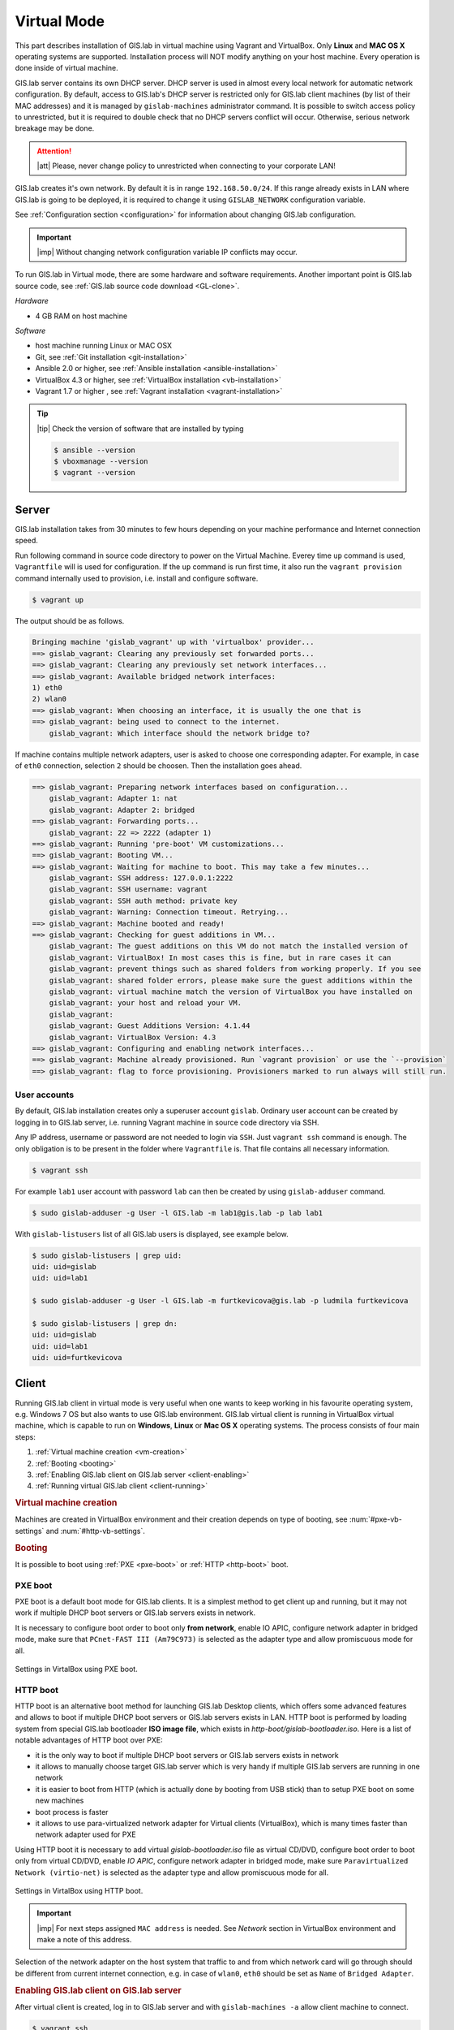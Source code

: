 .. _installation-virtual:
 
************
Virtual Mode
************

This part describes installation of GIS.lab in virtual machine using Vagrant 
and VirtualBox. Only **Linux** and **MAC OS X** operating systems are supported. 
Installation process will NOT modify anything on your host machine. Every 
operation is done inside of virtual machine.

GIS.lab server contains its own DHCP server. DHCP server is used in almost every 
local network for automatic network configuration. By default, access to GIS.lab's 
DHCP server is restricted only for GIS.lab client machines (by list of their 
MAC addresses) and it is managed by ``gislab-machines`` administrator command. 
It is possible to switch access policy to unrestricted, but it is required to 
double check that no DHCP servers conflict will occur. 
Otherwise, serious network breakage may be done. 

.. attention:: |att| Please, never change policy to unrestricted when connecting 
   to your corporate LAN!

GIS.lab creates it's own network. By default it is in range ``192.168.50.0/24``. 
If this range already exists in LAN where GIS.lab is going to be deployed, 
it is required to change it using ``GISLAB_NETWORK`` configuration variable.

See :ref:`Configuration section <configuration>` for information about changing 
GIS.lab configuration. 

.. important:: |imp| Without changing network configuration variable IP 
   conflicts may occur. 
   
To run GIS.lab in Virtual mode, there are some hardware and software requirements. 
Another important point is GIS.lab source code, see :ref:`GIS.lab source code download <GL-clone>`. 

*Hardware*

- 4 GB RAM on host machine

*Software*

-  host machine running Linux or MAC OSX
-  Git, see :ref:`Git installation <git-installation>`
-  Ansible 2.0 or higher, see :ref:`Ansible installation <ansible-installation>`
-  VirtualBox 4.3 or higher, see :ref:`VirtualBox installation <vb-installation>`
-  Vagrant 1.7 or higher , see :ref:`Vagrant installation <vagrant-installation>`

.. tip:: |tip| Check the version of software that are installed by typing

   .. code:: sh

      $ ansible --version
      $ vboxmanage --version
      $ vagrant --version

------
Server
------

GIS.lab installation takes from 30 minutes to few hours depending on
your machine performance and Internet connection speed.

Run following command in source code directory to power on the Virtual Machine.
Everey time ``up`` command is used, ``Vagrantfile`` will is used for 
configuration. If the ``up`` command is run first time, it also run the 
``vagrant provision`` command internally used to provision, i.e. install and 
configure software. 

.. code:: sh

   $ vagrant up

The output should be as follows.

.. code:: sh

   Bringing machine 'gislab_vagrant' up with 'virtualbox' provider...
   ==> gislab_vagrant: Clearing any previously set forwarded ports...
   ==> gislab_vagrant: Clearing any previously set network interfaces...
   ==> gislab_vagrant: Available bridged network interfaces:
   1) eth0
   2) wlan0
   ==> gislab_vagrant: When choosing an interface, it is usually the one that is
   ==> gislab_vagrant: being used to connect to the internet.
       gislab_vagrant: Which interface should the network bridge to? 

If machine contains multiple network adapters, user is asked to choose one 
corresponding adapter. For example, in case of ``eth0`` connection, selection 
``2`` should be choosen. Then the installation goes ahead.

.. code:: sh

   ==> gislab_vagrant: Preparing network interfaces based on configuration...
       gislab_vagrant: Adapter 1: nat
       gislab_vagrant: Adapter 2: bridged
   ==> gislab_vagrant: Forwarding ports...
       gislab_vagrant: 22 => 2222 (adapter 1)
   ==> gislab_vagrant: Running 'pre-boot' VM customizations...
   ==> gislab_vagrant: Booting VM...
   ==> gislab_vagrant: Waiting for machine to boot. This may take a few minutes...
       gislab_vagrant: SSH address: 127.0.0.1:2222
       gislab_vagrant: SSH username: vagrant
       gislab_vagrant: SSH auth method: private key
       gislab_vagrant: Warning: Connection timeout. Retrying...
   ==> gislab_vagrant: Machine booted and ready!
   ==> gislab_vagrant: Checking for guest additions in VM...
       gislab_vagrant: The guest additions on this VM do not match the installed version of
       gislab_vagrant: VirtualBox! In most cases this is fine, but in rare cases it can
       gislab_vagrant: prevent things such as shared folders from working properly. If you see
       gislab_vagrant: shared folder errors, please make sure the guest additions within the
       gislab_vagrant: virtual machine match the version of VirtualBox you have installed on
       gislab_vagrant: your host and reload your VM.
       gislab_vagrant: 
       gislab_vagrant: Guest Additions Version: 4.1.44
       gislab_vagrant: VirtualBox Version: 4.3
   ==> gislab_vagrant: Configuring and enabling network interfaces...
   ==> gislab_vagrant: Machine already provisioned. Run `vagrant provision` or use the `--provision`
   ==> gislab_vagrant: flag to force provisioning. Provisioners marked to run always will still run.

^^^^^^^^^^^^^
User accounts
^^^^^^^^^^^^^

By default, GIS.lab installation creates only a superuser account ``gislab``. 
Ordinary user account can be created by logging in to GIS.lab server, i.e. 
running Vagrant machine in source code directory via SSH.

.. _vagrant-login:

Any IP address, username or password are not needed to login via ``SSH``. 
Just ``vagrant ssh`` command is enough. The only obligation is to be present 
in the folder where ``Vagrantfile`` is. That file contains all necessary information.

.. code:: sh

   $ vagrant ssh

.. _user-creation:

For example ``lab1`` user account with password ``lab`` can then be created by 
using ``gislab-adduser`` command.

.. code:: sh 

   $ sudo gislab-adduser -g User -l GIS.lab -m lab1@gis.lab -p lab lab1

With ``gislab-listusers`` list of all GIS.lab users is displayed, see example below.

.. code:: sh

.. code::
	
   $ sudo gislab-listusers | grep uid:
   uid: uid=gislab
   uid: uid=lab1

   $ sudo gislab-adduser -g User -l GIS.lab -m furtkevicova@gis.lab -p ludmila furtkevicova
   
   $ sudo gislab-listusers | grep dn:
   uid: uid=gislab
   uid: uid=lab1
   uid: uid=furtkevicova

------
Client
------

Running GIS.lab client in virtual mode is very useful when one wants to
keep working in his favourite operating system, e.g. Windows 7 OS but also wants 
to use GIS.lab environment.
GIS.lab virtual client is running in VirtualBox virtual machine, which
is capable to run on **Windows**, **Linux** or **Mac OS X** operating systems.
The process consists of four main steps: 

1. :ref:`Virtual machine creation <vm-creation>`
2. :ref:`Booting <booting>`
3. :ref:`Enabling GIS.lab client on GIS.lab server <client-enabling>`
4. :ref:`Running virtual GIS.lab client <client-running>`

.. _vm-creation:

.. rubric:: Virtual machine creation

Machines are created in VirtualBox environment and their creation depends on 
type of booting, see :num:`#pxe-vb-settings` and :num:`#http-vb-settings`. 

.. _booting:

.. rubric:: Booting

It is possible to boot using :ref:`PXE <pxe-boot>` or :ref:`HTTP <http-boot>` boot. 

.. _pxe-boot:

^^^^^^^^
PXE boot
^^^^^^^^

PXE boot is a default boot mode for GIS.lab clients. It is a simplest
method to get client up and running, but it may not work if
multiple DHCP boot servers or GIS.lab servers exists in network.

It is necessary to configure boot order to boot only **from network**, enable IO APIC, 
configure network adapter in bridged mode, make sure that ``PCnet-FAST III (Am79C973)`` 
is selected as the adapter type and allow promiscuous mode for all. 

.. _pxe-vb-settings:

.. figure:: ../img/installation/pxe-vb-settings.png
   :align: center
   :width: 750

   Settings in VirtalBox using PXE boot.

.. todo:: |todo| new screenshots + instructions

.. _http-boot:

^^^^^^^^^
HTTP boot
^^^^^^^^^

HTTP boot is an alternative boot method for launching GIS.lab Desktop
clients, which offers some advanced features and allows to boot if
multiple DHCP boot servers or GIS.lab servers exists in LAN. HTTP boot is 
performed by loading 
system from special GIS.lab bootloader **ISO image file**, which exists 
in *http-boot/gislab-bootloader.iso*. Here is a
list of notable advantages of HTTP boot over PXE:

-  it is the only way to boot if multiple DHCP boot servers or GIS.lab
   servers exists in network
-  it allows to manually choose target GIS.lab server which is very
   handy if multiple GIS.lab servers are running in one network
-  it is easier to boot from HTTP (which is actually done by booting
   from USB stick) than to setup PXE boot on some new machines
-  boot process is faster
-  it allows to use para-virtualized network adapter for Virtual clients
   (VirtualBox), which is many times faster than network adapter used
   for PXE

Using HTTP boot it is necessary to add virtual *gislab-bootloader.iso* file as 
virtual CD/DVD, configure boot order to boot only from virtual CD/DVD, enable *IO
APIC*, configure network adapter in bridged mode, make sure 
``Paravirtualized Network (virtio-net)`` is selected as the adapter type and allow
promiscuous mode for all.

.. _http-vb-settings:

.. figure:: ../img/installation/http-vb-settings.png
   :align: center
   :width: 750

   Settings in VirtalBox using HTTP boot.

.. todo:: |todo| new screenshots + instructions

.. important:: |imp| For next steps assigned ``MAC address`` is needed. 
   See *Network* section in VirtualBox environment and make a note of this 
   address.

Selection of the network adapter on the host system that traffic to and from 
which network card will go through should be different from current internet 
connection, e.g. in case of ``wlan0``, ``eth0`` should be set as ``Name`` 
of ``Bridged Adapter``.

.. _client-enabling:

.. rubric:: Enabling GIS.lab client on GIS.lab server

After virtual client is created, log in to GIS.lab server and with 
``gislab-machines -a`` allow client machine to connect.

.. code:: sh

   $ vagrant ssh
   $ sudo gislab-machines -a <MAC-address>

.. _client-running:

.. rubric:: Running virtual GIS.lab client

Start GIS.lab client virtual machine by pressing ``Start`` button in
VirtualBox Manager, log in and enjoy. In the figures :num:`#client-pxe-logging-in` 
and :num:`#client-pxe-running` one can see GIS.lab client logging in screen 
and Desktop of running virtual GIS.lab client using e.g. PXE boot.

.. _client-pxe-logging-in:

.. figure:: ../img/installation/client-pxe-logging-in.png
   :align: center
   :width: 450

   GIS.lab client logging in.

.. _client-pxe-running:

.. figure:: ../img/installation/client-pxe-running.png
   :align: center
   :width: 450

   GIS.lab client running environment.

Using HTTP boot there are two possible choices to choose from: 

A) :ref:`Automatic GIS.lab detection <automatic-detection>`
B) :ref:`Manual GIS.lab selection <manual-selection>`.

.. _automatic-detection:

.. rubric:: Automatic detection

This mode will run DHCP request to set initial network DNS server
configuration. It will use the first response from any DHCP server in
network. Then, it will try to boot from ``http://boot.gis.lab``. It means,
that if DHCP server response was from GIS.lab server, client machine
will successfully launch. If that response was from some third-party
DHCP server running in LAN, it will fail unless DNS server provided by
that DHCP response will be aware of ``boot.gis.lab``. It also means, that
if multiple GIS.lab server instances are running in one LAN, it is not
possible to predict which one will be used.

.. _http-boot-a:

.. figure:: ../img/installation/http-boot-menu.png
   :align: center
   :width: 450

   Automatic detection using HTTP boot.

.. _manual-selection:

.. rubric:: Manual selection

Manual GIS.lab server selection can be used to choose GIS.lab server by
entering its IP address. It means, that it is not vulnerable from
third-party DHCP responses and it is possible to choose particular
GIS.lab server, if multiple ones are running in LAN. GIS.lab server is
using multiple IP addresses, i.e. IP address from GIS.lab network range
``GISLAB_NETWORK.5`` or IP address assigned by LAN. Both of them can be
used for choosing GIS.lab server to boot.

.. _http-boot-m:

.. figure:: ../img/installation/http-boot-network-selection.png
   :align: center
   :width: 450

   Manual network selection using HTTP boot.

IP address can be found out after typing ``ip a | grep eth0`` on GIS.lab server 
after ``vagrant ssh`` command.

.. tip:: |tip| To set custom client display resolution run following command 
   on host machine.
   
   .. code:: sh
      
      $ VBoxManage controlvm "<GIS.lab client name>" setvideomodehint <xresolution> <yresolution> 32
      # example 
      $ VBoxManage controlvm "GIS.lab client PXE" setvideomodehint 1000 660 32

.. note:: |note| Getting a list of all running VirtualBox virtual machines by 
   name and UUID is possible with following command on host machine.

   .. code:: sh

      $ VBoxManage list runningvms

For logging out from GIS.lab server use ``logout`` and then use ``vagrant halt``
to shut down the running machine Vagrant is managing. It does not remove the 
Virtual Machine from the hard disk. Machine can be started again by using 
``vagrant up`` command. 

.. tip:: |tip| Use ``-f`` or ``-force`` flag to forcefully power off the Virtual 
   Machine. 

----------------------------
Installation of requirements
----------------------------

.. _git-installation:

.. rubric:: Git installation

By far the easiest way of getting Git installed and ready to use is by using 
default repositories. This is the fastest method, but the version may 
be older than the newest version. For GIS.lab version from official repositories 
should be normally sufficient. At firt, ``apt`` package management tools can be 
used to update local package index. Afterwards, Git can be downloaded and installed.

.. code:: sh

   $ sudo apt-get update
   $ sudo apt-get install git

.. _GL-clone:

.. rubric:: GIS.lab source code download

Following command will grab GIS.lab source code to user system.

.. code:: sh

   $ git clone https://github.com/gislab-npo/gislab.git

.. _ansible-installation:

.. rubric:: Ansible installation

Ansible is an automation engine and its installation includes adding Ansible 
repository and installing it by typing ordinary commands.

.. code-block:: sh

   $ sudo apt-get install software-properties-common
   $ sudo apt-add-repository ppa:ansible/ansible
   $ sudo apt-get update
   $ sudo apt-get install ansible

.. _vb-installation:

.. rubric::  VirtualBox installation

Firstly, add VirtualBox repository signing key, then add repository to system, 
install Dynamic Kernel Module Support Framework and finally install VirtualBox.

.. code-block:: sh
   
   $ wget -q http://download.virtualbox.org/virtualbox/debian/oracle_vbox.asc -O- | sudo apt-key add -
   $ sudo sh -c 'echo "deb http://download.virtualbox.org/virtualbox/debian trusty contrib" > /etc/apt/sources.list.d/virtualbox.list'
   $ sudo apt-get update && sudo apt-get install dkms
   $ sudo apt-get install virtualbox-4.3

.. _vagrant-installation:

.. rubric:: Vagrant installation

It should be first removed previously downloaded Vagrant packages, then 
downloaded from `www.vagrantup.com <http://www.vagrantup.com/downloads.html>`_ 
and eventually package should be installed. See instructions below.

.. code-block:: sh

   $ rm -vf ~/Downloads/vagrant_*.deb
   $ sudo dpkg -i ~/Downloads/vagrant_*.deb
   $ sudo apt-get -f install

.. attention:: |att| If running 32-bit host operating system, run following command 
   to download 32-bit Vagrant box from whatever directory.
   
   .. code:: sh
   
      $ vagrant box add precise-canonical http://cloud-images.ubuntu.com/vagrant/precise/current/precise-server-cloudimg-i386-vagrant-disk1.box
